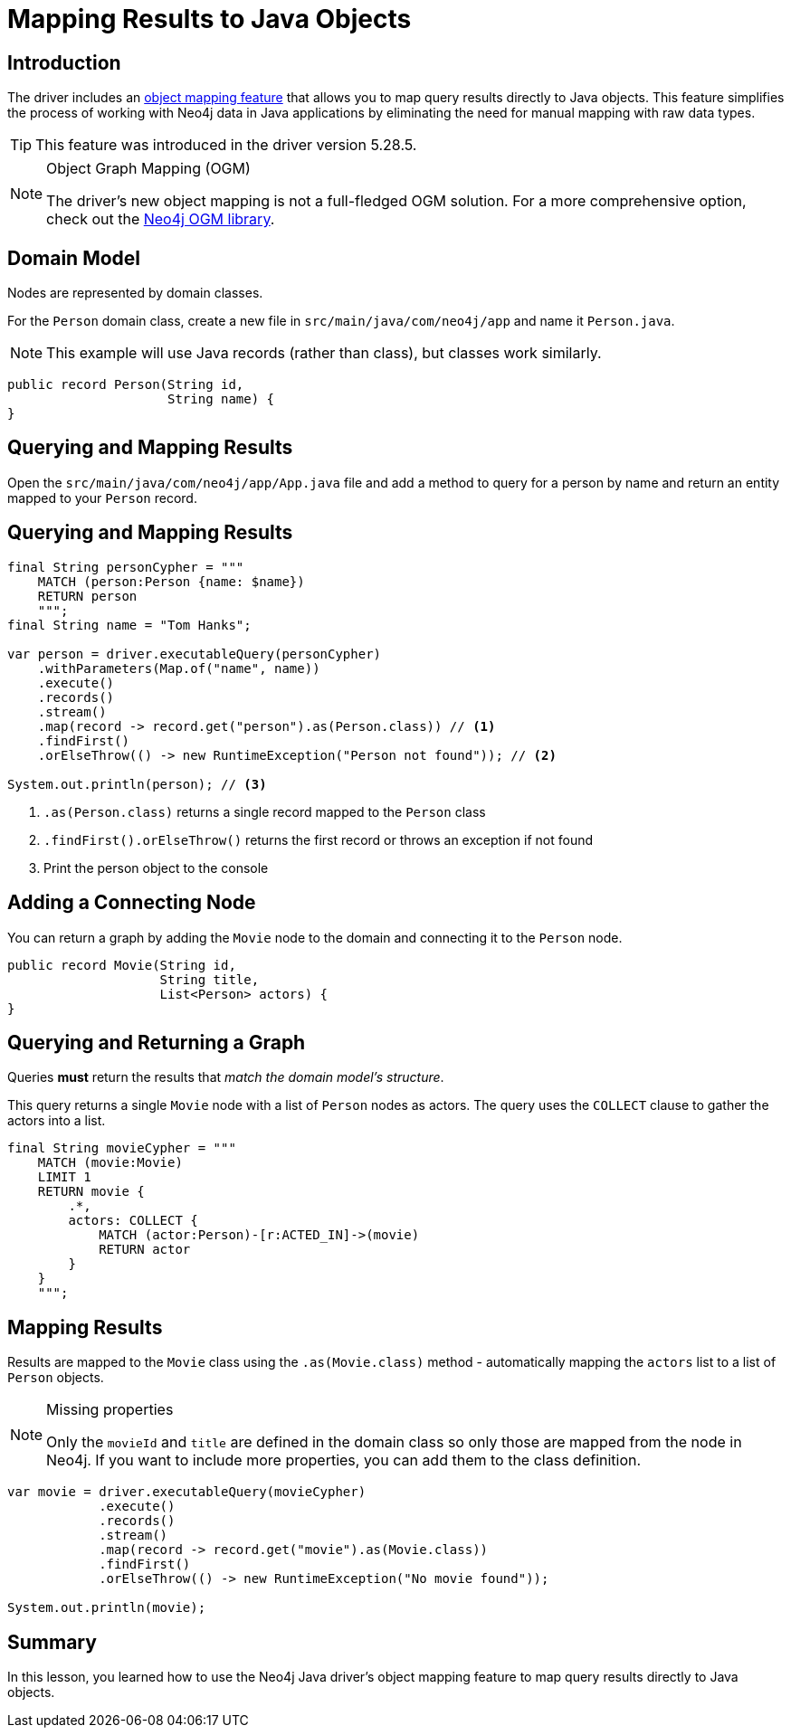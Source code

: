 = Mapping Results to Java Objects
:type: lesson 
:slides: true
:minutes: 15
:order: 5

[.slide.col-2]
== Introduction

[.col]
====
The driver includes an link:https://github.com/neo4j/neo4j-java-driver/discussions/1640[object mapping feature] that allows you to map query results directly to Java objects. This feature simplifies the process of working with Neo4j data in Java applications by eliminating the need for manual mapping with raw data types.

[TIP]
=====
This feature was introduced in the driver version 5.28.5.
=====
====

[.col]
====
[NOTE]
.Object Graph Mapping (OGM)
=====
The driver's new object mapping is not a full-fledged OGM solution. For a more comprehensive option, check out the https://neo4j.com/docs/ogm-manual/current/[Neo4j OGM library^].
=====
====

[.slide]
== Domain Model

Nodes are represented by domain classes.

For the `Person` domain class, create a new file in `src/main/java/com/neo4j/app` and name it `Person.java`. 

[NOTE]
This example will use Java records (rather than class), but classes work similarly.

[source,Java]
----
public record Person(String id, 
                     String name) {
}
----

[.slide]
== Querying and Mapping Results

Open the `src/main/java/com/neo4j/app/App.java` file and add a method to query for a person by name and return an entity mapped to your `Person` record.

[.slide.col-2]
== Querying and Mapping Results

[.col]
====
[source,Java]
----
final String personCypher = """
    MATCH (person:Person {name: $name})
    RETURN person
    """;
final String name = "Tom Hanks";

var person = driver.executableQuery(personCypher)
    .withParameters(Map.of("name", name))
    .execute()
    .records()
    .stream()
    .map(record -> record.get("person").as(Person.class)) // <1>
    .findFirst()
    .orElseThrow(() -> new RuntimeException("Person not found")); // <2>

System.out.println(person); // <3>
----
====

[.col]
====
<1> `.as(Person.class)` returns a single record mapped to the `Person` class
<2> `.findFirst().orElseThrow()` returns the first record or throws an exception if not found
<3> Print the person object to the console
====

[.slide]
== Adding a Connecting Node

You can return a graph by adding the `Movie` node to the domain and connecting it to the `Person` node.

[source,Java]
----
public record Movie(String id, 
                    String title,
                    List<Person> actors) {
}
----

[.slide.col-2]
== Querying and Returning a Graph

[.col]
Queries *must* return the results that _match the domain model's structure_.

This query returns a single `Movie` node with a list of `Person` nodes as actors. The query uses the `COLLECT` clause to gather the actors into a list.

[.col]
====
[source,Java]
----
final String movieCypher = """
    MATCH (movie:Movie)
    LIMIT 1
    RETURN movie {
        .*,
        actors: COLLECT {
            MATCH (actor:Person)-[r:ACTED_IN]->(movie)
            RETURN actor
        }
    }
    """;
----
====

[.slide.col-2]
== Mapping Results

[.col]
====
Results are mapped to the `Movie` class using the `.as(Movie.class)` method - automatically mapping the `actors` list to a list of `Person` objects.

[NOTE]
.Missing properties
=====
Only the `movieId` and `title` are defined in the domain class so only those are mapped from the node in Neo4j. If you want to include more properties, you can add them to the class definition.
=====
====

[.col]
====
[source,Java]
----
var movie = driver.executableQuery(movieCypher)
            .execute()
            .records()
            .stream()
            .map(record -> record.get("movie").as(Movie.class))
            .findFirst()
            .orElseThrow(() -> new RuntimeException("No movie found"));

System.out.println(movie);
----
====

[.summary]
== Summary

In this lesson, you learned how to use the Neo4j Java driver's object mapping feature to map query results directly to Java objects.